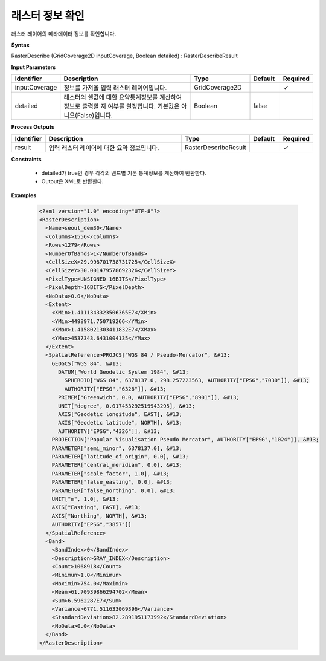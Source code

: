 .. _rasterdescribe:

래스터 정보 확인
===========================

래스터 레이어의 메타데이터 정보를 확인합니다.

**Syntax**

RasterDescribe (GridCoverage2D inputCoverage, Boolean detailed) : RasterDescribeResult

**Input Parameters**

.. list-table::
   :widths: 10 50 20 10 10

   * - **Identifier**
     - **Description**
     - **Type**
     - **Default**
     - **Required**

   * - inputCoverage
     - 정보를 가져올 입력 래스터 레이어입니다.
     - GridCoverage2D
     -
     - ✓

   * - detailed
     - 래스터의 셀값에 대한 요약통계정보를 계산하여 정보로 출력할 지 여부를 설정합니다. 기본값은 아니오(False)입니다.
     - Boolean
     - false
     -

**Process Outputs**

.. list-table::
   :widths: 10 50 20 10 10

   * - **Identifier**
     - **Description**
     - **Type**
     - **Default**
     - **Required**

   * - result
     - 입력 래스터 레이어에 대한 요약 정보입니다.
     - RasterDescribeResult
     -
     - ✓

**Constraints**

 - detailed가 true인 경우 각각의 밴드별 기본 통계정보를 계산하여 반환한다.
 - Output은 XML로 반환한다.


**Examples**

  .. code-block::

    <?xml version="1.0" encoding="UTF-8"?>
    <RasterDescription>
      <Name>seoul_dem30</Name>
      <Columns>1556</Columns>
      <Rows>1279</Rows>
      <NumberOfBands>1</NumberOfBands>
      <CellSizeX>29.998701738731725</CellSizeX>
      <CellSizeY>30.001479578692326</CellSizeY>
      <PixelType>UNSIGNED_16BITS</PixelType>
      <PixelDepth>16BITS</PixelDepth>
      <NoData>0.0</NoData>
      <Extent>
        <XMin>1.4111343323506365E7</XMin>
        <YMin>4498971.750719266</YMin>
        <XMax>1.4158021303411832E7</XMax>
        <YMax>4537343.6431004135</YMax>
      </Extent>
      <SpatialReference>PROJCS["WGS 84 / Pseudo-Mercator", &#13;
        GEOGCS["WGS 84", &#13;
          DATUM["World Geodetic System 1984", &#13;
            SPHEROID["WGS 84", 6378137.0, 298.257223563, AUTHORITY["EPSG","7030"]], &#13;
            AUTHORITY["EPSG","6326"]], &#13;
          PRIMEM["Greenwich", 0.0, AUTHORITY["EPSG","8901"]], &#13;
          UNIT["degree", 0.017453292519943295], &#13;
          AXIS["Geodetic longitude", EAST], &#13;
          AXIS["Geodetic latitude", NORTH], &#13;
          AUTHORITY["EPSG","4326"]], &#13;
        PROJECTION["Popular Visualisation Pseudo Mercator", AUTHORITY["EPSG","1024"]], &#13;
        PARAMETER["semi_minor", 6378137.0], &#13;
        PARAMETER["latitude_of_origin", 0.0], &#13;
        PARAMETER["central_meridian", 0.0], &#13;
        PARAMETER["scale_factor", 1.0], &#13;
        PARAMETER["false_easting", 0.0], &#13;
        PARAMETER["false_northing", 0.0], &#13;
        UNIT["m", 1.0], &#13;
        AXIS["Easting", EAST], &#13;
        AXIS["Northing", NORTH], &#13;
        AUTHORITY["EPSG","3857"]]
      </SpatialReference>
      <Band>
        <BandIndex>0</BandIndex>
        <Description>GRAY_INDEX</Description>
        <Count>1068918</Count>
        <Minimun>1.0</Minimun>
        <Maximin>754.0</Maximin>
        <Mean>61.70939866294702</Mean>
        <Sum>6.5962287E7</Sum>
        <Variance>6771.511633069396</Variance>
        <StandardDeviation>82.2891951173992</StandardDeviation>
        <NoData>0.0</NoData>
      </Band>
    </RasterDescription>
